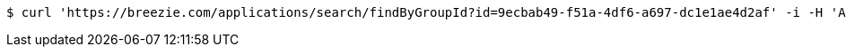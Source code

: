 [source,bash]
----
$ curl 'https://breezie.com/applications/search/findByGroupId?id=9ecbab49-f51a-4df6-a697-dc1e1ae4d2af' -i -H 'Authorization: Bearer: 0b79bab50daca910b000d4f1a2b675d604257e42'
----